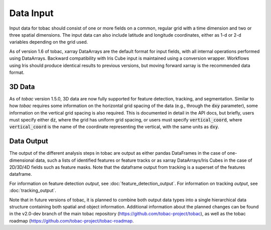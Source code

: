 ..
    Description of the input data required.


Data Input
==========

Input data for tobac should consist of one or more fields on a common, regular grid with a time dimension and two or three spatial dimensions. The input data can also include latitude and longitude coordinates, either as 1-d or 2-d variables depending on the grid used.

As of version 1.6 of tobac, xarray DataArrays are the default format for input fields, with all internal operations performed using DataArrays. Backward compatibility with Iris Cube input is maintained using a conversion wrapper. Workflows using Iris should produce identical results to previous versions, but moving forward xarray is the recommended data format.

=======
3D Data
=======

As of *tobac* version 1.5.0, 3D data are now fully supported for feature detection, tracking, and segmentation. Similar to how *tobac* requires some information on the horizontal grid spacing of the data (e.g., through the :code:`dxy` parameter), some information on the vertical grid spacing is also required. This is documented in detail in the API docs, but briefly, users must specify either :code:`dz`, where the grid has uniform grid spacing, or users must specify :code:`vertical_coord`, where :code:`vertical_coord` is the name of the coordinate representing the vertical, with the same units as :code:`dxy`.

===========
Data Output
===========

The output of the different analysis steps in tobac are output as either pandas DataFrames in the case of one-dimensional data, such a lists of identified features or feature tracks or as xarray DataArrays/Iris Cubes in the case of 2D/3D/4D fields such as feature masks. Note that the dataframe output from tracking is a superset of the features dataframe.

For information on feature detection *output*, see :doc:`feature_detection_output`. 
For information on tracking *output*, see :doc:`tracking_output`. 

Note that in future versions of tobac, it is planned to combine both output data types into a single hierarchical data structure containing both spatial and object information. Additional information about the planned changes can be found in the v2.0-dev branch of the main tobac repository (`https://github.com/tobac-project/tobac <https://github.com/tobac-project/tobac>`_), as well as the tobac roadmap (`https://github.com/tobac-project/tobac-roadmap <https://github.com/tobac-project/tobac-roadmap>`_.
